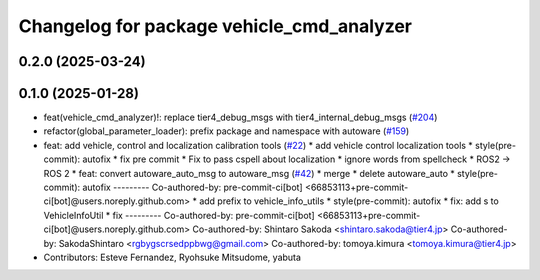 ^^^^^^^^^^^^^^^^^^^^^^^^^^^^^^^^^^^^^^^^^^
Changelog for package vehicle_cmd_analyzer
^^^^^^^^^^^^^^^^^^^^^^^^^^^^^^^^^^^^^^^^^^

0.2.0 (2025-03-24)
------------------

0.1.0 (2025-01-28)
------------------
* feat(vehicle_cmd_analyzer)!: replace tier4_debug_msgs with tier4_internal_debug_msgs (`#204 <https://github.com/autowarefoundation/autoware_tools/issues/204>`_)
* refactor(global_parameter_loader): prefix package and namespace with autoware (`#159 <https://github.com/autowarefoundation/autoware_tools/issues/159>`_)
* feat: add vehicle, control and localization calibration tools (`#22 <https://github.com/autowarefoundation/autoware_tools/issues/22>`_)
  * add vehicle control localization tools
  * style(pre-commit): autofix
  * fix pre commit
  * Fix to pass cspell about localization
  * ignore words from spellcheck
  * ROS2 -> ROS 2
  * feat: convert autoware_auto_msg to autoware_msg (`#42 <https://github.com/autowarefoundation/autoware_tools/issues/42>`_)
  * merge
  * delete autoware_auto
  * style(pre-commit): autofix
  ---------
  Co-authored-by: pre-commit-ci[bot] <66853113+pre-commit-ci[bot]@users.noreply.github.com>
  * add prefix to vehicle_info_utils
  * style(pre-commit): autofix
  * fix: add s to VehicleInfoUtil
  * fix
  ---------
  Co-authored-by: pre-commit-ci[bot] <66853113+pre-commit-ci[bot]@users.noreply.github.com>
  Co-authored-by: Shintaro Sakoda <shintaro.sakoda@tier4.jp>
  Co-authored-by: SakodaShintaro <rgbygscrsedppbwg@gmail.com>
  Co-authored-by: tomoya.kimura <tomoya.kimura@tier4.jp>
* Contributors: Esteve Fernandez, Ryohsuke Mitsudome, yabuta
